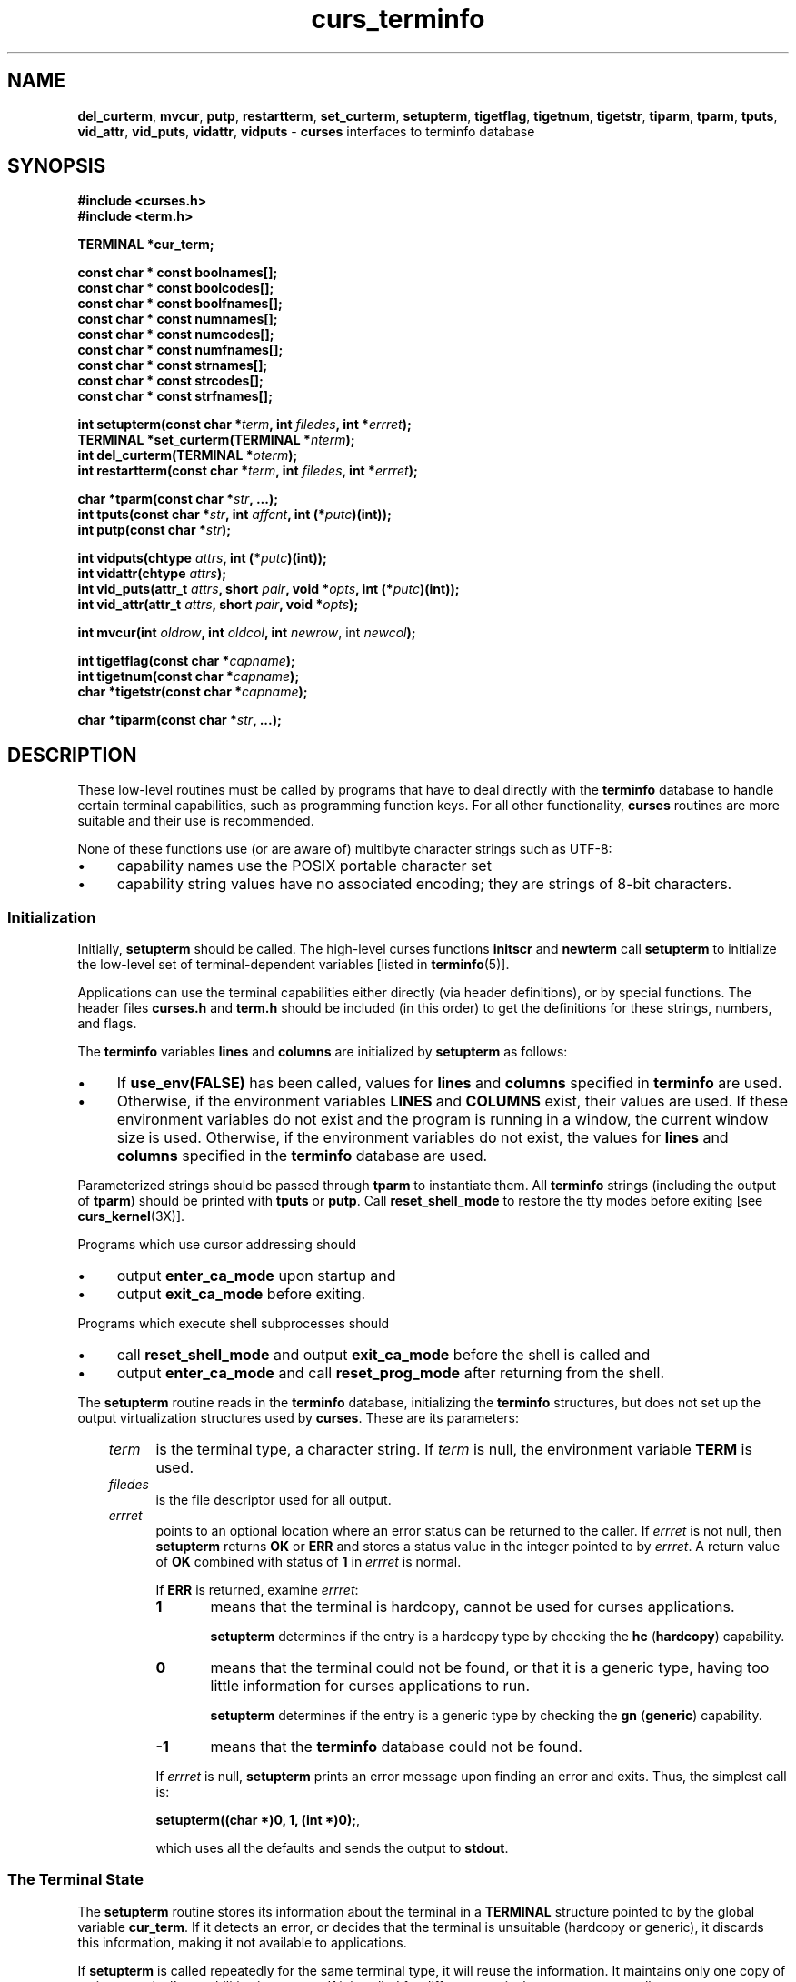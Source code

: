 .\"***************************************************************************
.\" Copyright 2018-2020,2021 Thomas E. Dickey                                *
.\" Copyright 1998-2016,2017 Free Software Foundation, Inc.                  *
.\"                                                                          *
.\" Permission is hereby granted, free of charge, to any person obtaining a  *
.\" copy of this software and associated documentation files (the            *
.\" "Software"), to deal in the Software without restriction, including      *
.\" without limitation the rights to use, copy, modify, merge, publish,      *
.\" distribute, distribute with modifications, sublicense, and/or sell       *
.\" copies of the Software, and to permit persons to whom the Software is    *
.\" furnished to do so, subject to the following conditions:                 *
.\"                                                                          *
.\" The above copyright notice and this permission notice shall be included  *
.\" in all copies or substantial portions of the Software.                   *
.\"                                                                          *
.\" THE SOFTWARE IS PROVIDED "AS IS", WITHOUT WARRANTY OF ANY KIND, EXPRESS  *
.\" OR IMPLIED, INCLUDING BUT NOT LIMITED TO THE WARRANTIES OF               *
.\" MERCHANTABILITY, FITNESS FOR A PARTICULAR PURPOSE AND NONINFRINGEMENT.   *
.\" IN NO EVENT SHALL THE ABOVE COPYRIGHT HOLDERS BE LIABLE FOR ANY CLAIM,   *
.\" DAMAGES OR OTHER LIABILITY, WHETHER IN AN ACTION OF CONTRACT, TORT OR    *
.\" OTHERWISE, ARISING FROM, OUT OF OR IN CONNECTION WITH THE SOFTWARE OR    *
.\" THE USE OR OTHER DEALINGS IN THE SOFTWARE.                               *
.\"                                                                          *
.\" Except as contained in this notice, the name(s) of the above copyright   *
.\" holders shall not be used in advertising or otherwise to promote the     *
.\" sale, use or other dealings in this Software without prior written       *
.\" authorization.                                                           *
.\"***************************************************************************
.\"
.\" $Id: curs_terminfo.3x,v 1.72 2021/01/02 23:50:04 tom Exp $
.TH curs_terminfo 3X ""
.ie \n(.g .ds `` \(lq
.el       .ds `` ``
.ie \n(.g .ds '' \(rq
.el       .ds '' ''
.de bP
.ie n  .IP \(bu 4
.el    .IP \(bu 2
..
.ds n 5
.na
.hy 0
.SH NAME
\fBdel_curterm\fR,
\fBmvcur\fR,
\fBputp\fR,
\fBrestartterm\fR,
\fBset_curterm\fR,
\fBsetupterm\fR,
\fBtigetflag\fR,
\fBtigetnum\fR,
\fBtigetstr\fR,
\fBtiparm\fR,
\fBtparm\fR,
\fBtputs\fR,
\fBvid_attr\fR,
\fBvid_puts\fR,
\fBvidattr\fR,
\fBvidputs\fR \- \fBcurses\fR interfaces to terminfo database
.ad
.hy
.SH SYNOPSIS
.nf
\fB#include <curses.h>\fR
\fB#include <term.h>\fR
.sp
\fBTERMINAL *cur_term;\fR
.sp
\fBconst char * const boolnames[];\fP
\fBconst char * const boolcodes[];\fP
\fBconst char * const boolfnames[];\fP
\fBconst char * const numnames[];\fP
\fBconst char * const numcodes[];\fP
\fBconst char * const numfnames[];\fP
\fBconst char * const strnames[];\fP
\fBconst char * const strcodes[];\fP
\fBconst char * const strfnames[];\fP
.sp
\fBint setupterm(const char *\fR\fIterm\fR\fB, int \fR\fIfiledes\fR\fB, int *\fR\fIerrret\fR\fB);\fR
.br
\fBTERMINAL *set_curterm(TERMINAL *\fR\fInterm\fR\fB);\fR
.br
\fBint del_curterm(TERMINAL *\fR\fIoterm\fR\fB);\fR
.br
\fBint restartterm(const char *\fR\fIterm\fR\fB, int \fR\fIfiledes\fR\fB, int *\fR\fIerrret\fR\fB);\fR
.sp
\fBchar *tparm(const char *\fR\fIstr\fR\fB, ...);\fR
.br
\fBint tputs(const char *\fR\fIstr\fR\fB, int \fR\fIaffcnt\fR\fB, int (*\fR\fIputc\fR\fB)(int));\fR
.br
\fBint putp(const char *\fR\fIstr\fR\fB);\fR
.sp
\fBint vidputs(chtype \fR\fIattrs\fR\fB, int (*\fR\fIputc\fR\fB)(int));\fR
.br
\fBint vidattr(chtype \fR\fIattrs\fR\fB);\fR
.br
\fBint vid_puts(attr_t \fR\fIattrs\fR\fB, short \fR\fIpair\fR\fB, void *\fR\fIopts\fR\fB, int (*\fR\fIputc\fR\fB)(int));\fR
.br
\fBint vid_attr(attr_t \fR\fIattrs\fR\fB, short \fR\fIpair\fR\fB, void *\fR\fIopts\fR\fB);\fR
.sp
\fBint mvcur(int \fR\fIoldrow\fR\fB, int \fR\fIoldcol\fR\fB, int \fR\fInewrow\fR, int \fR\fInewcol\fR\fB);\fR
.sp
\fBint tigetflag(const char *\fR\fIcapname\fR\fB);\fR
.br
\fBint tigetnum(const char *\fR\fIcapname\fR\fB);\fR
.br
\fBchar *tigetstr(const char *\fR\fIcapname\fR\fB);\fR
.sp
\fBchar *tiparm(const char *\fR\fIstr\fR\fB, ...);\fR
.br
.fi
.SH DESCRIPTION
These low-level routines must be called by programs that have to deal
directly with the \fBterminfo\fR database to handle certain terminal
capabilities, such as programming function keys.
For all other
functionality, \fBcurses\fR routines are more suitable and their use is
recommended.
.PP
None of these functions use (or are aware of) multibyte character strings
such as UTF-8:
.bP
capability names use the POSIX portable character set
.bP
capability string values have no associated encoding;
they are strings of 8-bit characters.
.SS Initialization
.PP
Initially, \fBsetupterm\fR should be called.
The high-level curses functions \fBinitscr\fR and
\fBnewterm\fR call \fBsetupterm\fP to initialize the
low-level set of terminal-dependent variables
[listed in \fBterminfo\fR(\*n)].
.PP
Applications can use the
terminal capabilities either directly (via header definitions),
or by special functions.
The header files \fBcurses.h\fR and \fBterm.h\fR should be included (in this
order) to get the definitions for these strings, numbers, and flags.
.PP
The \fBterminfo\fR variables
\fBlines\fR and \fBcolumns\fR are initialized by \fBsetupterm\fR as
follows:
.bP
If \fBuse_env(FALSE)\fR has been called, values for
\fBlines\fR and \fBcolumns\fR specified in \fBterminfo\fR are used.
.bP
Otherwise, if the environment variables \fBLINES\fR and \fBCOLUMNS\fR
exist, their values are used.
If these environment variables do not
exist and the program is running in a window, the current window size
is used.
Otherwise, if the environment variables do not exist, the
values for \fBlines\fR and \fBcolumns\fR specified in the
\fBterminfo\fR database are used.
.PP
Parameterized strings should be passed through \fBtparm\fR to instantiate them.
All \fBterminfo\fR strings
(including the output of \fBtparm\fR)
should be printed
with \fBtputs\fR or \fBputp\fR.
Call \fBreset_shell_mode\fR to restore the
tty modes before exiting [see \fBcurs_kernel\fR(3X)].
.PP
Programs which use
cursor addressing should
.bP
output \fBenter_ca_mode\fR upon startup and
.bP
output \fBexit_ca_mode\fR before exiting.
.PP
Programs which execute shell subprocesses should
.bP
call \fBreset_shell_mode\fR and
output \fBexit_ca_mode\fR before the shell
is called and
.bP
output \fBenter_ca_mode\fR and
call \fBreset_prog_mode\fR after returning from the shell.
.PP
The \fBsetupterm\fR routine reads in the \fBterminfo\fR database,
initializing the \fBterminfo\fR structures, but does not set up the
output virtualization structures used by \fBcurses\fR.
These are its parameters:
.RS 3
.TP 5
\fIterm\fP
is the terminal type, a character string.
If \fIterm\fR is null, the environment variable \fBTERM\fR is used.
.TP 5
\fIfiledes\fP
is the file descriptor used for all output.
.TP 5
\fIerrret\fP
points to an optional location where an error status can be returned to
the caller.
If \fIerrret\fR is not null,
then \fBsetupterm\fR returns \fBOK\fR or
\fBERR\fR and stores a status value in the integer pointed to by
\fIerrret\fR.
A return value of \fBOK\fR combined with status of \fB1\fR in \fIerrret\fR
is normal.
.IP
If \fBERR\fR is returned, examine \fIerrret\fR:
.RS
.TP 5
.B 1
means that the terminal is hardcopy, cannot be used for curses applications.
.IP
\fBsetupterm\fP determines if the entry is a hardcopy type by
checking the \fBhc\fP (\fBhardcopy\fP) capability.
.TP 5
.B 0
means that the terminal could not be found,
or that it is a generic type,
having too little information for curses applications to run.
.IP
\fBsetupterm\fP determines if the entry is a generic type by
checking the \fBgn\fP (\fBgeneric\fP) capability.
.TP 5
.B \-1
means that the \fBterminfo\fR database could not be found.
.RE
.IP
If \fIerrret\fR is
null, \fBsetupterm\fR prints an error message upon finding an error
and exits.
Thus, the simplest call is:
.sp
      \fBsetupterm((char *)0, 1, (int *)0);\fR,
.sp
which uses all the defaults and sends the output to \fBstdout\fR.
.RE
.\" ***************************************************************************
.SS The Terminal State
.PP
The \fBsetupterm\fR routine stores its information about the terminal
in a \fBTERMINAL\fP structure pointed to by the global variable \fBcur_term\fP.
If it detects an error,
or decides that the terminal is unsuitable (hardcopy or generic),
it discards this information,
making it not available to applications.
.PP
If \fBsetupterm\fP is called repeatedly for the same terminal type,
it will reuse the information.
It maintains only one copy of a given terminal's capabilities in memory.
If it is called for different terminal types,
\fBsetupterm\fP allocates new storage for each set of terminal capabilities.
.PP
The \fBset_curterm\fR routine sets \fBcur_term\fR to
\fInterm\fR, and makes all of the \fBterminfo\fR boolean, numeric, and
string variables use the values from \fInterm\fR.
It returns the old value of \fBcur_term\fR.
.PP
The \fBdel_curterm\fR routine frees the space pointed to by
\fIoterm\fR and makes it available for further use.
If \fIoterm\fR is
the same as \fBcur_term\fR, references to any of the \fBterminfo\fR
boolean, numeric, and string variables thereafter may refer to invalid
memory locations until another \fBsetupterm\fR has been called.
.PP
The \fBrestartterm\fR routine is similar to \fBsetupterm\fR and \fBinitscr\fR,
except that it is called after restoring memory to a previous state (for
example, when reloading a game saved as a core image dump).
\fBrestartterm\fP assumes that the windows and the input and output options
are the same as when memory was saved,
but the terminal type and baud rate may be different.
Accordingly, \fBrestartterm\fP saves various tty state bits,
calls \fBsetupterm\fP, and then restores the bits.
.\" ***************************************************************************
.SS Formatting Output
.PP
The \fBtparm\fR routine instantiates the string \fIstr\fR with
parameters \fIpi\fR.  A pointer is returned to the result of \fIstr\fR
with the parameters applied.
Application developers should keep in mind these quirks of the interface:
.bP
Although \fBtparm\fP's actual parameters may be integers or strings,
the prototype expects \fBlong\fP (integer) values.
.bP
Aside from the \fBset_attributes\fP (\fBsgr\fP) capability,
most terminal capabilities require no more than one or two parameters.
.PP
\fBtiparm\fP is a newer form of \fBtparm\fP which uses \fI<stdarg.h>\fP
rather than a fixed-parameter list.
Its numeric parameters are integers (int) rather than longs.
.\" ***************************************************************************
.SS Output Functions
.PP
The \fBtputs\fR routine applies padding information to the string
\fIstr\fR and outputs it:
.bP
The \fIstr\fR parameter must be a terminfo string
variable or the return value from
\fBtparm\fR, \fBtiparm\fP, \fBtgetstr\fR, or \fBtgoto\fR.
.IP
The \fBtgetstr\fP and \fBtgoto\fP functions are part of the \fItermcap\fP
interface,
which happens to share this function name with the \fIterminfo\fP interface.
.bP
\fIaffcnt\fR is the number of lines affected, or 1 if
not applicable.
.bP
\fIputc\fR is a \fBputchar\fR-like routine to which
the characters are passed, one at a time.
.PP
The \fBputp\fR routine calls \fBtputs(\fR\fIstr\fR\fB, 1, putchar)\fR.
The output of \fBputp\fR always goes to \fBstdout\fR, rather than
the \fIfiledes\fR specified in \fBsetupterm\fR.
.PP
The \fBvidputs\fR routine displays the string on the terminal in the
video attribute mode \fIattrs\fR, which is any combination of the
attributes listed in \fBcurses\fR(3X).
The characters are passed to
the \fBputchar\fR-like routine \fIputc\fR.
.PP
The \fBvidattr\fR routine is like the \fBvidputs\fR routine, except
that it outputs through \fBputchar\fR.
.PP
The \fBvid_attr\fR and \fBvid_puts\fR routines correspond
to vidattr and vidputs, respectively.
They use a set of arguments for representing the video attributes plus color,
i.e.,
.bP
\fIattrs\fP of type \fBattr_t\fP for the attributes and
.bP
\fIpair\fP of type \fBshort\fP for the color-pair number.
.PP
The \fBvid_attr\fR and \fBvid_puts\fR routines
are designed to use the attribute constants with the \fIWA_\fR prefix.
.PP
X/Open Curses reserves the \fIopts\fP argument for future use,
saying that applications must provide a null pointer for that argument.
As an extension,
this implementation allows \fIopts\fP to be used as a pointer to \fBint\fP,
which overrides the \fIpair\fP (\fBshort\fP) argument.
.PP
The \fBmvcur\fR routine provides low-level cursor motion.
It takes effect immediately (rather than at the next refresh).
.PP
While \fBputp\fR and \fBmvcur\fP are low-level functions which
do not use the high-level curses state,
they are declared in \fB<curses.h>\fP because SystemV did this
(see \fBHISTORY\fP).
.\" ***************************************************************************
.SS Terminal Capability Functions
.PP
The \fBtigetflag\fR, \fBtigetnum\fR and \fBtigetstr\fR routines return
the value of the capability corresponding to the \fBterminfo\fR
\fIcapname\fR passed to them, such as \fBxenl\fR.
The \fIcapname\fR for each capability is given in the table column entitled
\fIcapname\fR code in the capabilities section of \fBterminfo\fR(\*n).
.PP
These routines return special values to denote errors.
.PP
The \fBtigetflag\fR routine returns
.TP
\fB\-1\fR
if \fIcapname\fR is not a boolean capability,
or
.TP
\fB0\fR
if it is canceled or absent from the terminal description.
.PP
The \fBtigetnum\fR routine returns
.TP
\fB\-2\fR
if \fIcapname\fR is not a numeric capability, or
.TP
\fB\-1\fR
if it is canceled or absent from the terminal description.
.PP
The \fBtigetstr\fR routine returns
.TP
\fB(char *)\-1\fR
if \fIcapname\fR is not a string capability,
or
.TP
\fB0\fR
if it is canceled or absent from the terminal description.
.\" ***************************************************************************
.SS Terminal Capability Names
.PP
These null-terminated arrays contain
.bP
the short terminfo names (\*(``codes\*(''),
.bP
the \fBtermcap\fR names (\*(``names\*(''), and
.bP
the long terminfo names (\*(``fnames\*('')
.PP
for each of the predefined \fBterminfo\fR variables:
.sp
.RS
\fBconst char *boolnames[]\fR, \fB*boolcodes[]\fR, \fB*boolfnames[]\fR
.br
\fBconst char *numnames[]\fR, \fB*numcodes[]\fR, \fB*numfnames[]\fR
.br
\fBconst char *strnames[]\fR, \fB*strcodes[]\fR, \fB*strfnames[]\fR
.RE
.SH RETURN VALUE
Routines that return an integer return \fBERR\fR upon failure and \fBOK\fR
(SVr4 only specifies \*(``an integer value other than \fBERR\fR\*('')
upon successful completion,
unless otherwise noted in the preceding routine descriptions.
.PP
Routines that return pointers always return \fBNULL\fR on error.
.PP
X/Open defines no error conditions.
In this implementation
.RS 3
.TP 5
\fBdel_curterm\fP
returns an error
if its terminal parameter is null.
.TP 5
\fBputp\fP
calls \fBtputs\fP, returning the same error-codes.
.TP 5
\fBrestartterm\fP
returns an error
if the associated call to \fBsetupterm\fP returns an error.
.TP 5
\fBsetupterm\fP
returns an error
if it cannot allocate enough memory, or
create the initial windows (stdscr, curscr, newscr).
Other error conditions are documented above.
.TP 5
\fBtputs\fP
returns an error if the string parameter is null.
It does not detect I/O errors:
X/Open states that \fBtputs\fP ignores the return value
of the output function \fIputc\fP.
.RE
.\" ***************************************************************************
.SS Compatibility macros
This implementation provides a few macros for compatibility with systems
before SVr4 (see \fBHISTORY\fP).
Those include
\fBcrmode\fP,
\fBfixterm\fP,
\fBgettmode\fP,
\fBnocrmode\fP,
\fBresetterm\fP,
\fBsaveterm\fP, and
\fBsetterm\fP.
.PP
In SVr4, those are found in \fB<curses.h>\fP,
but except for \fBsetterm\fR, are likewise macros.
The one function, \fBsetterm\fR, is mentioned in the manual page.
The manual page notes that the \fBsetterm\fR routine
was replaced by \fBsetupterm\fR, stating that the call:
.sp
      \fBsetupterm(\fR\fIterm\fR\fB, 1, (int *)0)\fR
.sp
provides the same functionality as \fBsetterm(\fR\fIterm\fR\fB)\fR,
and is not recommended for new programs.
This implementation provides each of those symbols
as macros for BSD compatibility,
.\" ***************************************************************************
.SH HISTORY
.PP
SVr2 introduced the terminfo feature.
Its programming manual mentioned these low-level functions:
.TS
l l
_ _
l l.
\fBFunction\fR	\fBDescription\fR
fixterm	restore tty to \*(``in curses\*('' state
gettmode	establish current tty modes
mvcur	low level cursor motion
putp	T{
utility function that uses \fBtputs\fP to send characters via \fBputchar\fP.
T}
resetterm	set tty modes to \*(``out of curses\*('' state
resetty	reset tty flags to stored value
saveterm	save current modes as \*(``in curses\*('' state
savetty	store current tty flags
setterm	establish terminal with given type
setupterm	establish terminal with given type
tparm	instantiate a string expression with parameters
tputs	apply padding information to a string
vidattr	like \fBvidputs\fP, but outputs through \fBputchar\fP
vidputs	T{
output a string to put terminal in a specified video attribute mode
T}
.TE
.PP
The programming manual also mentioned
functions provided for termcap compatibility
(commenting that they \*(``may go away at a later date\*(''):
.TS
l l
_ _
l l.
\fBFunction\fR	\fBDescription\fR
tgetent	look up termcap entry for given \fIname\fP
tgetflag	get boolean entry for given \fIid\fP
tgetnum	get numeric entry for given \fIid\fP
tgetstr	get string entry for given \fIid\fP
tgoto	apply parameters to given capability
tputs	T{
apply padding to capability, calling a function to put characters
T}
.TE
.PP
Early terminfo programs obtained capability values from the
\fBTERMINAL\fP structure initialized by \fBsetupterm\fR.
.PP
SVr3 extended terminfo by adding functions to retrieve capability values
(like the termcap interface),
and reusing tgoto and tputs:
.TS
l l
_ _
l l.
\fBFunction\fR	\fBDescription\fR
tigetflag	get boolean entry for given \fIid\fP
tigetnum	get numeric entry for given \fIid\fP
tigetstr	get string entry for given \fIid\fP
.TE
.PP
SVr3 also replaced several of the SVr2 terminfo functions
which had no counterpart in the termcap interface,
documenting them as obsolete:
.TS
l l
_ _
l l.
\fBFunction\fR	\fBReplaced by\fP
crmode	cbreak	
fixterm	reset_prog_mode	
gettmode	N/A	
nocrmode	nocbreak	
resetterm	reset_shell_mode	
saveterm	def_prog_mode	
setterm	setupterm	
.TE
.PP
SVr3 kept the \fBmvcur\fP, \fBvidattr\fP and \fBvidputs\fP functions,
along with \fBputp\fP, \fBtparm\fP and \fBtputs\fP.
The latter were needed to support padding,
and handling functions such as \fBvidattr\fP
(which used more than the two parameters supported by \fBtgoto\fP).
.PP
SVr3 introduced the functions for switching between terminal
descriptions, e.g., \fBset_curterm\fP.
The various global variables such as \fBboolnames\fP were mentioned
in the programming manual at this point.
.PP
SVr4 added the \fBvid_attr\fP and \fBvid_puts\fP functions.
.PP
There are other low-level functions declared in the curses header files
on Unix systems,
but none were documented.
The functions marked \*(``obsolete\*('' remained in use
by the Unix \fBvi\fP editor.
.SH PORTABILITY
.SS Legacy functions
.PP
X/Open notes that \fBvidattr\fR and \fBvidputs\fR may be macros.
.PP
The function \fBsetterm\fR is not described by X/Open and must
be considered non-portable.
All other functions are as described by X/Open.
.SS Legacy data
.PP
\fBsetupterm\fP copies the terminal name to the array \fBttytype\fP.
This is not part of X/Open Curses, but is assumed by some applications.
.PP
Other implementions may not declare the capability name arrays.
Some provide them without declaring them.
X/Open does not specify them.
.PP
Extended terminal capability names, e.g., as defined by \fBtic\ \-x\fP,
are not stored in the arrays described here.
.SS Output buffering
.PP
Older versions of \fBncurses\fP assumed that the file descriptor passed to
\fBsetupterm\fP from \fBinitscr\fP or \fBnewterm\fP uses buffered I/O,
and would write to the corresponding stream.
In addition to the limitation that the terminal was left in block-buffered
mode on exit (like System V curses),
it was problematic because \fBncurses\fP
did not allow a reliable way to cleanup on receiving SIGTSTP.
.PP
The current version (ncurses6)
uses output buffers managed directly by \fBncurses\fP.
Some of the low-level functions described in this manual page write
to the standard output.
They are not signal-safe.
The high-level functions in \fBncurses\fP use
alternate versions of these functions
using the more reliable buffering scheme.
.SS Function prototypes
.PP
The X/Open Curses prototypes are based on the SVr4 curses header declarations,
which were defined at the same time the C language was first standardized in
the late 1980s.
.bP
X/Open Curses uses \fBconst\fP less effectively than a later design might,
in some cases applying it needlessly to values are already constant,
and in most cases overlooking parameters which normally would use \fBconst\fP.
Using constant parameters for functions which do not use \fBconst\fP
may prevent the program from compiling.
On the other hand, \fIwritable strings\fP are an obsolescent feature.
.IP
As an extension, this implementation can be configured to change the
function prototypes to use the \fBconst\fP keyword.
The ncurses ABI 6 enables this feature by default.
.bP
X/Open Curses prototypes \fBtparm\fR with a fixed number of parameters,
rather than a variable argument list.
.IP
This implementation uses a variable argument list, but can be
configured to use the fixed-parameter list.
Portable applications should provide 9 parameters after the format;
zeroes are fine for this purpose.
.IP
In response to review comments by Thomas E. Dickey,
X/Open Curses Issue 7 proposed the \fBtiparm\fP function in mid-2009.
.SS Special TERM treatment
.PP
If configured to use the terminal-driver,
e.g., for the MinGW port,
.bP
\fBsetupterm\fP interprets a missing/empty TERM variable as the
special value \*(``unknown\*(''.
.bP
\fBsetupterm\fP allows explicit use of the
the windows console driver by checking if $TERM is set to
\*(``#win32con\*('' or an abbreviation of that string.
.SS Other portability issues
.PP
In System V Release 4, \fBset_curterm\fR has an \fBint\fR return type and
returns \fBOK\fR or \fBERR\fR.  We have chosen to implement the X/Open Curses
semantics.
.PP
In System V Release 4, the third argument of \fBtputs\fR has the type
\fBint (*putc)(char)\fR.
.PP
At least one implementation of X/Open Curses (Solaris) returns a value
other than \fBOK\fP/\fBERR\fP from \fBtputs\fP.
That returns the length of the string, and does no error-checking.
.PP
X/Open notes that after calling \fBmvcur\fR, the curses state may not match the
actual terminal state, and that an application should touch and refresh
the window before resuming normal curses calls.
Both \fBncurses\fP and System V Release 4 curses implement \fBmvcur\fR using
the SCREEN data allocated in either \fBinitscr\fR or \fBnewterm\fR.
So though it is documented as a terminfo function,
\fBmvcur\fR is really a curses function which is not well specified.
.PP
X/Open states that the old location must be given for \fBmvcur\fP.
This implementation allows the caller to use \-1's for the old ordinates.
In that case, the old location is unknown.
.SH SEE ALSO
\fBcurses\fR(3X),
\fBcurs_initscr\fR(3X),
\fBcurs_kernel\fR(3X),
\fBcurs_termcap\fR(3X),
\fBcurs_variables\fR(3X),
\fBterm_variables\fR(3X),
\fBputc\fR(3),
\fBterminfo\fR(\*n)
